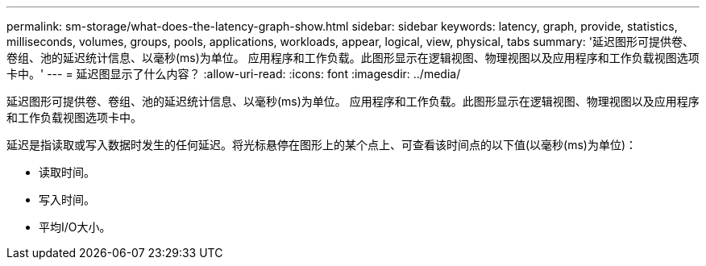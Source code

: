 ---
permalink: sm-storage/what-does-the-latency-graph-show.html 
sidebar: sidebar 
keywords: latency, graph, provide, statistics, milliseconds, volumes, groups, pools, applications, workloads, appear, logical, view, physical, tabs 
summary: '延迟图形可提供卷、卷组、池的延迟统计信息、以毫秒(ms)为单位。 应用程序和工作负载。此图形显示在逻辑视图、物理视图以及应用程序和工作负载视图选项卡中。' 
---
= 延迟图显示了什么内容？
:allow-uri-read: 
:icons: font
:imagesdir: ../media/


[role="lead"]
延迟图形可提供卷、卷组、池的延迟统计信息、以毫秒(ms)为单位。 应用程序和工作负载。此图形显示在逻辑视图、物理视图以及应用程序和工作负载视图选项卡中。

延迟是指读取或写入数据时发生的任何延迟。将光标悬停在图形上的某个点上、可查看该时间点的以下值(以毫秒(ms)为单位)：

* 读取时间。
* 写入时间。
* 平均I/O大小。

